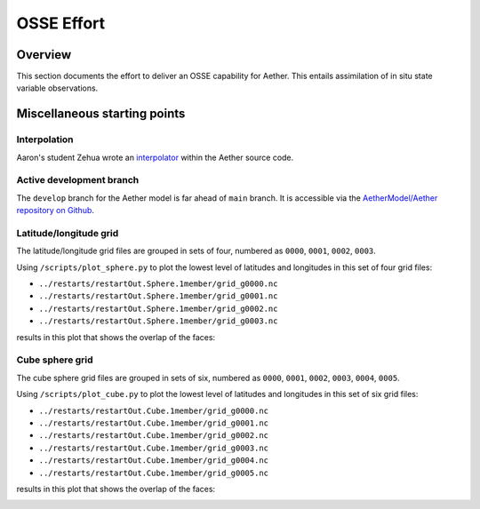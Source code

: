 OSSE Effort
===========

Overview
--------

This section documents the effort to deliver an OSSE capability for Aether.
This entails assimilation of in situ state variable observations.

Miscellaneous starting points
-----------------------------

Interpolation
~~~~~~~~~~~~~

Aaron's student Zehua wrote an `interpolator <https://github.com/AetherModel/Aether/blob/docs/doc/interpolation.md>`_ within the Aether source code.

Active development branch
~~~~~~~~~~~~~~~~~~~~~~~~~

The ``develop`` branch for the Aether model is far ahead of ``main`` branch.
It is accessible via the
`AetherModel/Aether repository on Github <https://github.com/AetherModel/Aether/tree/develop>`_.

Latitude/longitude grid
~~~~~~~~~~~~~~~~~~~~~~~

The latitude/longitude grid files are grouped in sets of four, numbered as
``0000``, ``0001``, ``0002``, ``0003``.

Using ``/scripts/plot_sphere.py`` to plot the lowest level of latitudes and
longitudes in this set of four grid files:

- ``../restarts/restartOut.Sphere.1member/grid_g0000.nc``
- ``../restarts/restartOut.Sphere.1member/grid_g0001.nc``
- ``../restarts/restartOut.Sphere.1member/grid_g0002.nc``
- ``../restarts/restartOut.Sphere.1member/grid_g0003.nc``

results in this plot that shows the overlap of the faces:

|sphere_scatter|

.. |sphere_scatter| image:: /_static/sphere_scatter.png
   :width: 900
   :alt: Scatter plot of the Aether latitude/longitude sphere

Cube sphere grid
~~~~~~~~~~~~~~~~

The cube sphere grid files are grouped in sets of six, numbered as ``0000``, 
``0001``, ``0002``, ``0003``, ``0004``, ``0005``.

Using ``/scripts/plot_cube.py`` to plot the lowest level of latitudes and
longitudes in this set of six grid files:

- ``../restarts/restartOut.Cube.1member/grid_g0000.nc``
- ``../restarts/restartOut.Cube.1member/grid_g0001.nc``
- ``../restarts/restartOut.Cube.1member/grid_g0002.nc``
- ``../restarts/restartOut.Cube.1member/grid_g0003.nc``
- ``../restarts/restartOut.Cube.1member/grid_g0004.nc``
- ``../restarts/restartOut.Cube.1member/grid_g0005.nc``

results in this plot that shows the overlap of the faces:

|cube_scatter|

.. |cube_scatter| image:: /_static/cube_scatter.png
   :width: 900
   :alt: Scatter plot of the Aether cube sphere

